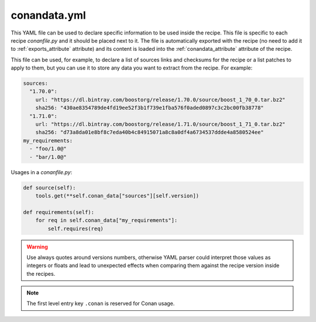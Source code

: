 .. _conandata_yml:

conandata.yml
=============

This YAML file can be used to declare specific information to be used inside the recipe. This file is specific to each
recipe *conanfile.py* and it should be placed next to it. The file is automatically exported with the recipe (no need to add it to
:ref:`exports_attribute` attribute) and its content is loaded into the :ref:`conandata_attribute` attribute of the recipe.

This file can be used, for example, to declare a list of sources links and checksums for the recipe or a list patches to
apply to them, but you can use it to store any data you want to extract from the recipe.
For example:

.. code-block:: YAML

    sources:
      "1.70.0":
        url: "https://dl.bintray.com/boostorg/release/1.70.0/source/boost_1_70_0.tar.bz2"
        sha256: "430ae8354789de4fd19ee52f3b1f739e1fba576f0aded0897c3c2bc00fb38778"
      "1.71.0":
        url: "https://dl.bintray.com/boostorg/release/1.71.0/source/boost_1_71_0.tar.bz2"
        sha256: "d73a8da01e8bf8c7eda40b4c84915071a8c8a0df4a6734537ddde4a8580524ee"
    my_requirements:
      - "foo/1.0@"
      - "bar/1.0@"

Usages in a *conanfile.py*:

.. code-block:: python

    def source(self):
        tools.get(**self.conan_data["sources"][self.version])

    def requirements(self):
        for req in self.conan_data["my_requirements"]:
            self.requires(req)

.. warning::

    Use always quotes around versions numbers, otherwise YAML parser could interpret those values as
    integers or floats and lead to unexpected effects when comparing them against the recipe version inside the recipes.

.. note::

    The first level entry key ``.conan`` is reserved for Conan usage.


